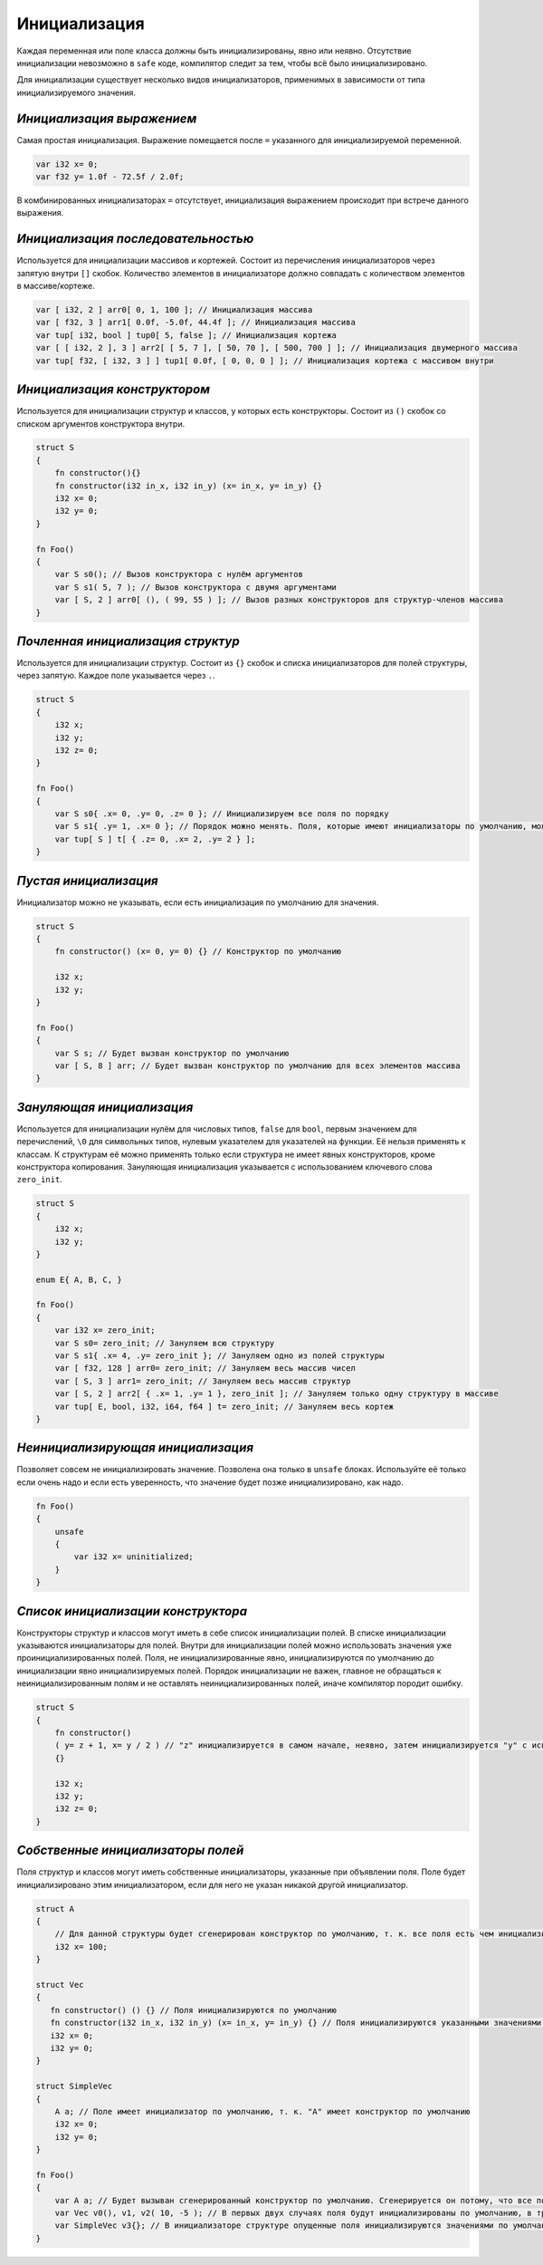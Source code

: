 Инициализация
=============

Каждая переменная или поле класса должны быть инициализированы, явно или неявно.
Отсутствие инициализации невозможно в ``safe`` коде, компилятор следит за тем, чтобы всё было инициализировано.

Для инициализации существует несколько видов инициализаторов, применимых в зависимости от типа инициализируемого значения.

**************************
*Инициализация выражением*
**************************

Самая простая инициализация. Выражение помещается после ``=`` указанного для инициализируемой переменной.

.. code-block:: u_spr

   var i32 x= 0;
   var f32 y= 1.0f - 72.5f / 2.0f;

В комбинированных инициализаторах ``=`` отсутствует, инициализация выражением происходит при встрече данного выражения.

***********************************
*Инициализация последовательностью*
***********************************

Используется для инициализации массивов и кортежей. Состоит из перечисления инициализаторов через запятую внутри ``[]`` скобок.
Количество элементов в инициализаторе должно совпадать с количеством элементов в массиве/кортеже.

.. code-block:: u_spr

   var [ i32, 2 ] arr0[ 0, 1, 100 ]; // Инициализация массива
   var [ f32, 3 ] arr1[ 0.0f, -5.0f, 44.4f ]; // Инициализация массива
   var tup[ i32, bool ] tup0[ 5, false ]; // Инициализация кортежа
   var [ [ i32, 2 ], 3 ] arr2[ [ 5, 7 ], [ 50, 70 ], [ 500, 700 ] ]; // Инициализация двумерного массива
   var tup[ f32, [ i32, 3 ] ] tup1[ 0.0f, [ 0, 0, 0 ] ]; // Инициализация кортежа с массивом внутри

*****************************
*Инициализация конструктором*
*****************************

Используется для инициализации структур и классов, у которых есть конструкторы. Состоит из ``()`` скобок со списком аргументов конструктора внутри.

.. code-block:: u_spr

   struct S
   {
       fn constructor(){}
       fn constructor(i32 in_x, i32 in_y) (x= in_x, y= in_y) {}
       i32 x= 0;
       i32 y= 0;
   }
   
   fn Foo()
   {
       var S s0(); // Вызов конструктора с нулём аргументов
       var S s1( 5, 7 ); // Вызов конструктора с двумя аргументами
       var [ S, 2 ] arr0[ (), ( 99, 55 ) ]; // Вызов разных конструкторов для структур-членов массива
   }

**********************************
*Почленная инициализация структур*
**********************************

Используется для инициализации структур. Состоит из ``{}`` скобок и списка инициализаторов для полей структуры, через запятую. Каждое поле указывается через ``.``.

.. code-block:: u_spr

   struct S
   {
       i32 x;
       i32 y;
       i32 z= 0;
   }
   
   fn Foo()
   {
       var S s0{ .x= 0, .y= 0, .z= 0 }; // Инициализируем все поля по порядку
       var S s1{ .y= 1, .x= 0 }; // Порядок можно менять. Поля, которые имеют инициализаторы по умолчанию, можно не указывать
       var tup[ S ] t[ { .z= 0, .x= 2, .y= 2 } ];
   }

**********************
*Пустая инициализация*
**********************

Инициализатор можно не указывать, если есть инициализация по умолчанию для значения.

.. code-block:: u_spr

   struct S
   {
       fn constructor() (x= 0, y= 0) {} // Конструктор по умолчанию
   
       i32 x;
       i32 y;
   }
   
   fn Foo()
   {
       var S s; // Будет вызван конструктор по умолчанию
       var [ S, 8 ] arr; // Будет вызван конструктор по умолчанию для всех элементов массива
   }

**************************
*Зануляющая инициализация*
**************************

Используется для инициализации нулём для числовых типов, ``false`` для ``bool``, первым значением для перечислений, ``\0`` для символьных типов, нулевым указателем для указателей на функции.
Её нельзя применять к классам. К структурам её можно применять только если структура не имеет явных конструкторов, кроме конструктора копирования.
Зануляющая инициализация указывается с использованием ключевого слова ``zero_init``.

.. code-block:: u_spr

   struct S
   {
       i32 x;
       i32 y;
   }
   
   enum E{ A, B, C, }

   fn Foo()
   {
       var i32 x= zero_init;
       var S s0= zero_init; // Зануляем всю структуру
       var S s1{ .x= 4, .y= zero_init }; // Зануляем одно из полей структуры
       var [ f32, 128 ] arr0= zero_init; // Зануляем весь массив чисел
       var [ S, 3 ] arr1= zero_init; // Зануляем весь массив структур
       var [ S, 2 ] arr2[ { .x= 1, .y= 1 }, zero_init ]; // Зануляем только одну структуру в массиве
       var tup[ E, bool, i32, i64, f64 ] t= zero_init; // Зануляем весь кортеж
   }

**********************************
*Неинициализирующая инициализация*
**********************************

Позволяет совсем не инициализировать значение. Позволена она только в ``unsafe`` блоках.
Используйте её только если очень надо и если есть уверенность, что значение будет позже инициализировано, как надо.

.. code-block:: u_spr

   fn Foo()
   {
       unsafe
       {
           var i32 x= uninitialized;
       }
   }
   
***********************************
*Список инициализации конструктора*
***********************************

Конструкторы структур и классов могут иметь в себе список инициализации полей.
В списке инициализации указываются инициализаторы для полей. Внутри для инициализации полей можно использовать значения уже проинициализированных полей.
Поля, не инициализированные явно, инициализируются по умолчанию до инициализации явно инициализируемых полей.
Порядок инициализации не важен, главное не обращаться к неинициализированным полям и не оставлять неинициализированных полей, иначе компилятор породит ошибку.

.. code-block:: u_spr

   struct S
   {
       fn constructor()
       ( y= z + 1, x= y / 2 ) // "z" инициализируется в самом начале, неявно, затем инициализируется "y" с использованием значения "z" и "x" с использованием инициализированного ранее значения "x"
       {}

       i32 x;
       i32 y;
       i32 z= 0;
   }

**********************************
*Собственные инициализаторы полей*
**********************************

Поля структур и классов могут иметь собственные инициализаторы, указанные при объявлении поля.
Поле будет инициализировано этим инициализатором, если для него не указан никакой другой инициализатор.

.. code-block:: u_spr

   struct A
   {
       // Для данной структуры будет сгенерирован конструктор по умолчанию, т. к. все поля есть чем инициализировать
       i32 x= 100;
   }
   
   struct Vec
   {
      fn constructor() () {} // Поля инициализируются по умолчанию
      fn constructor(i32 in_x, i32 in_y) (x= in_x, y= in_y) {} // Поля инициализируются указанными значениями, инициализатор по умолчанию не используется
      i32 x= 0;
      i32 y= 0;
   }
   
   struct SimpleVec
   {
       A a; // Поле имеет инициализатор по умолчанию, т. к. "A" имеет конструктор по умолчанию
       i32 x= 0;
       i32 y= 0;
   }
   
   fn Foo()
   {
       var A a; // Будет вызыван сгенерированный конструктор по умолчанию. Сгенерируется он потому, что все поля имеют инициализаторы.
       var Vec v0(), v1, v2( 10, -5 ); // В первых двух случаях поля будут инициализированы по умолчанию, в третьем - указанными в конструкторе значениями.
       var SimpleVec v3{}; // В инициализаторе структуре опущенные поля инициализируются значениями по умолчанию
   }
